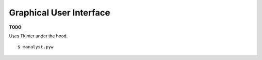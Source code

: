 Graphical User Interface
========================

**TODO**

Uses Tkinter under the hood.

::

    $ manalyst.pyw
